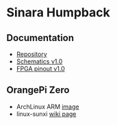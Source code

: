 * Sinara Humpback

** Documentation

  - [[https://github.com/sinara-hw/Humpback/][Repository]]
  - [[file:doc/schematics_v1.0.pdf][Schematics v1.0]]
  - [[file:doc/FPGA_pins_v1.0.xlsx][FPGA pinout v1.0]]

** OrangePi Zero

  - ArchLinux ARM [[https://github.com/nguiard/archlinux-orange-pi-zero][image]]
  - linux-sunxi [[https://linux-sunxi.org/Xunlong_Orange_Pi_Zero][wiki page]]

